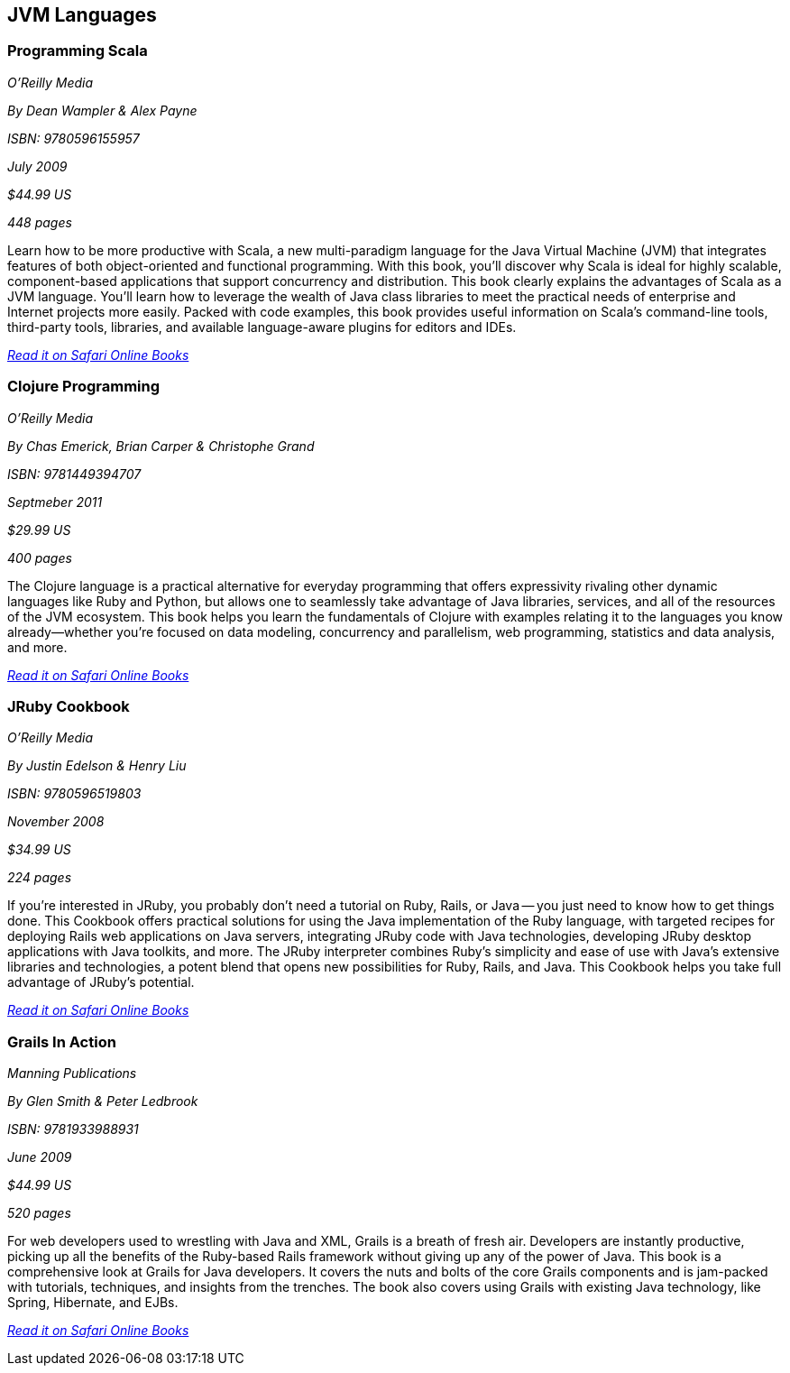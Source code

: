 == JVM Languages


=== Programming Scala

_O'Reilly Media_

_By Dean Wampler & Alex Payne_

_ISBN: 9780596155957_

_July 2009_

_$44.99 US_

_448 pages_

Learn how to be more productive with Scala, a new multi-paradigm language for the Java Virtual Machine (JVM) that integrates features of both object-oriented and functional programming. With this book, you'll discover why Scala is ideal for highly scalable, component-based applications that support concurrency and distribution. This book clearly explains the advantages of Scala as a JVM language. You'll learn how to leverage the wealth of Java class libraries to meet the practical needs of enterprise and Internet projects more easily. Packed with code examples, this book provides useful information on Scala's command-line tools, third-party tools, libraries, and available language-aware plugins for editors and IDEs.

_http://my.safaribooksonline.com/book/programming/java/9780596155957?cid=1107-bibilio-java-link[Read it on Safari Online Books]_

===  Clojure Programming

_O'Reilly Media_

_By Chas Emerick, Brian Carper & Christophe Grand_

_ISBN: 9781449394707_

_Septmeber 2011_

_$29.99 US_

_400 pages_

The Clojure language is a practical alternative for everyday programming that offers expressivity rivaling other dynamic languages like Ruby and Python, but allows one to seamlessly take advantage of Java libraries, services, and all of the resources of the JVM ecosystem. This book helps you learn the fundamentals of Clojure with examples relating it to the languages you know already—whether you're focused on data modeling, concurrency and parallelism, web programming, statistics and data analysis, and more.

_http://my.safaribooksonline.com/book/programming/clojure/9781449310387?cid=1107-biblio-java-link[Read it on Safari Online Books]_

=== JRuby Cookbook

_O'Reilly Media_

_By Justin Edelson & Henry Liu_

_ISBN: 9780596519803_

_November 2008_

_$34.99 US_

_224 pages_

If you're interested in JRuby, you probably don't need a tutorial on Ruby, Rails, or Java -- you just need to know how to get things done. This Cookbook offers practical solutions for using the Java implementation of the Ruby language, with targeted recipes for deploying Rails web applications on Java servers, integrating JRuby code with Java technologies, developing JRuby desktop applications with Java toolkits, and more. The JRuby interpreter combines Ruby's simplicity and ease of use with Java's extensive libraries and technologies, a potent blend that opens new possibilities for Ruby, Rails, and Java. This Cookbook helps you take full advantage of JRuby's potential.

_http://my.safaribooksonline.com/book/programming/java/9780596519803?cid=1107-bibilio-java-link[Read it on Safari Online Books]_

=== Grails In Action

_Manning Publications_

_By Glen Smith & Peter Ledbrook_

_ISBN: 9781933988931_

_June 2009_

_$44.99 US_

_520 pages_

For web developers used to wrestling with Java and XML, Grails is a breath of fresh air. Developers are instantly productive, picking up all the benefits of the Ruby-based Rails framework without giving up any of the power of Java. This book is a comprehensive look at Grails for Java developers. It covers the nuts and bolts of the core Grails components and is jam-packed with tutorials, techniques, and insights from the trenches. The book also covers using Grails with existing Java technology, like Spring, Hibernate, and EJBs.

_http://my.safaribooksonline.com/book/programming/java/9781933988931?cid=1107-bibilio-java-link[Read it on Safari Online Books]_
